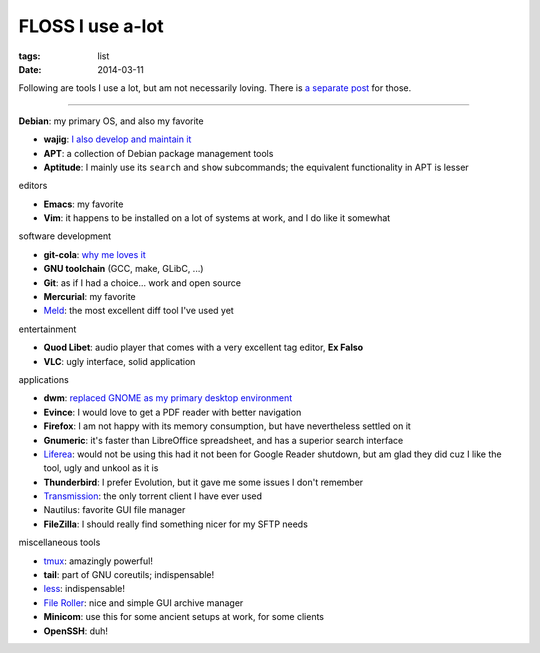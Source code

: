 FLOSS I use a-lot
=================

:tags: list
:date: 2014-03-11



Following are tools I use a lot, but am not necessarily loving.
There is `a separate post`__ for those.

----

__ http://tshepang.net/favorite-floss

**Debian**: my primary OS, and also my favorite

- **wajig**: `I also develop and maintain it`__
- **APT**: a collection of Debian package management tools
- **Aptitude**: I mainly use its ``search`` and ``show`` subcommands;
  the equivalent functionality in APT is lesser

__ http://tshepang.net/tags#wajig-ref


editors

- **Emacs**: my favorite
- **Vim**: it happens to be installed on a lot of systems at work,
  and I do like it somewhat


software development

- **git-cola**: `why me loves it`__
- **GNU toolchain** (GCC, make, GLibC, ...)
- **Git**: as if I had a choice... work and open source
- **Mercurial**: my favorite
- Meld__: the most excellent diff tool I've used yet

__ http://tshepang.net/project-of-note-git-cola
__ http://meldmerge.org


entertainment

- **Quod Libet**: audio player that comes with a very excellent tag
  editor, **Ex Falso**
- **VLC**: ugly interface, solid application


applications

- **dwm**: `replaced GNOME as my primary desktop environment`__
- **Evince**: I would love to get a PDF reader with better navigation
- **Firefox**: I am not happy with its memory consumption, but have
  nevertheless settled on it
- **Gnumeric**: it's faster than LibreOffice spreadsheet, and has a
  superior search interface
- Liferea__: would not be using this had it not been for Google Reader
  shutdown, but am glad they did cuz I like the tool, ugly and unkool
  as it is
- **Thunderbird**: I prefer Evolution, but it gave me some issues I
  don't remember
- Transmission__: the only torrent client I have ever used
- Nautilus: favorite GUI file manager
- **FileZilla**: I should really find something nicer for my SFTP needs

__ http://tshepang.net/my-current-desktop-setup
__ http://lzone.de/liferea
__ http://www.transmissionbt.com


miscellaneous tools

- tmux__: amazingly powerful!
- **tail**: part of GNU coreutils; indispensable!
- less__: indispensable!
- `File Roller`__: nice and simple GUI archive manager
- **Minicom**: use this for some ancient setups at work, for some clients
- **OpenSSH**: duh!

__ http://tmux.sourceforge.net
__ http://www.greenwoodsoftware.com/less
__ http://fileroller.sourceforge.net
